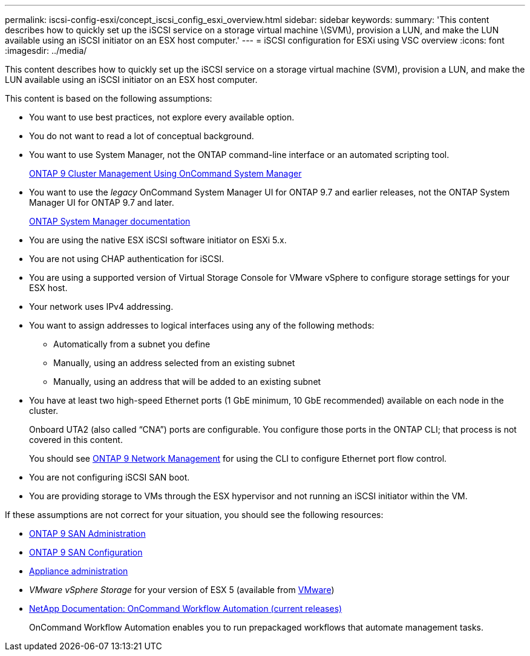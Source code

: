 ---
permalink: iscsi-config-esxi/concept_iscsi_config_esxi_overview.html
sidebar: sidebar
keywords:
summary: 'This content describes how to quickly set up the iSCSI service on a storage virtual machine \(SVM\), provision a LUN, and make the LUN available using an iSCSI initiator on an ESX host computer.'
---
= iSCSI configuration for ESXi using VSC overview
:icons: font
:imagesdir: ../media/

[.lead]
This content describes how to quickly set up the iSCSI service on a storage virtual machine (SVM), provision a LUN, and make the LUN available using an iSCSI initiator on an ESX host computer.

This content is based on the following assumptions:

* You want to use best practices, not explore every available option.
* You do not want to read a lot of conceptual background.
* You want to use System Manager, not the ONTAP command-line interface or an automated scripting tool.
+
http://docs.netapp.com/ontap-9/topic/com.netapp.doc.onc-sm-help/GUID-DF04A607-30B0-4B98-99C8-CB065C64E670.html[ONTAP 9 Cluster Management Using OnCommand System Manager]

* You want to use the _legacy_ OnCommand System Manager UI for ONTAP 9.7 and earlier releases, not the ONTAP System Manager UI for ONTAP 9.7 and later.
+
https://docs.netapp.com/us-en/ontap/[ONTAP System Manager documentation]

* You are using the native ESX iSCSI software initiator on ESXi 5.x.
* You are not using CHAP authentication for iSCSI.
* You are using a supported version of Virtual Storage Console for VMware vSphere to configure storage settings for your ESX host.
* Your network uses IPv4 addressing.
* You want to assign addresses to logical interfaces using any of the following methods:
 ** Automatically from a subnet you define
 ** Manually, using an address selected from an existing subnet
 ** Manually, using an address that will be added to an existing subnet
* You have at least two high-speed Ethernet ports (1 GbE minimum, 10 GbE recommended) available on each node in the cluster.
+
Onboard UTA2 (also called "`CNA`") ports are configurable. You configure those ports in the ONTAP CLI; that process is not covered in this content.
+
You should see link:https://docs.netapp.com/us-en/ontap/networking/index.html[ONTAP 9 Network Management] for using the CLI to configure Ethernet port flow control.

* You are not configuring iSCSI SAN boot.
* You are providing storage to VMs through the ESX hypervisor and not running an iSCSI initiator within the VM.

If these assumptions are not correct for your situation, you should see the following resources:

* http://docs.netapp.com/ontap-9/topic/com.netapp.doc.dot-cm-sanag/home.html[ONTAP 9 SAN Administration]
* http://docs.netapp.com/ontap-9/topic/com.netapp.doc.dot-cm-sanconf/home.html[ONTAP 9 SAN Configuration]
* https://docs.netapp.com/vapp-96/topic/com.netapp.doc.vsc-iag/home.html[Appliance administration]
* _VMware vSphere Storage_ for your version of ESX 5 (available from http://www.vmware.com[VMware])
* http://mysupport.netapp.com/documentation/productlibrary/index.html?productID=61550[NetApp Documentation: OnCommand Workflow Automation (current releases)]
+
OnCommand Workflow Automation enables you to run prepackaged workflows that automate management tasks.

